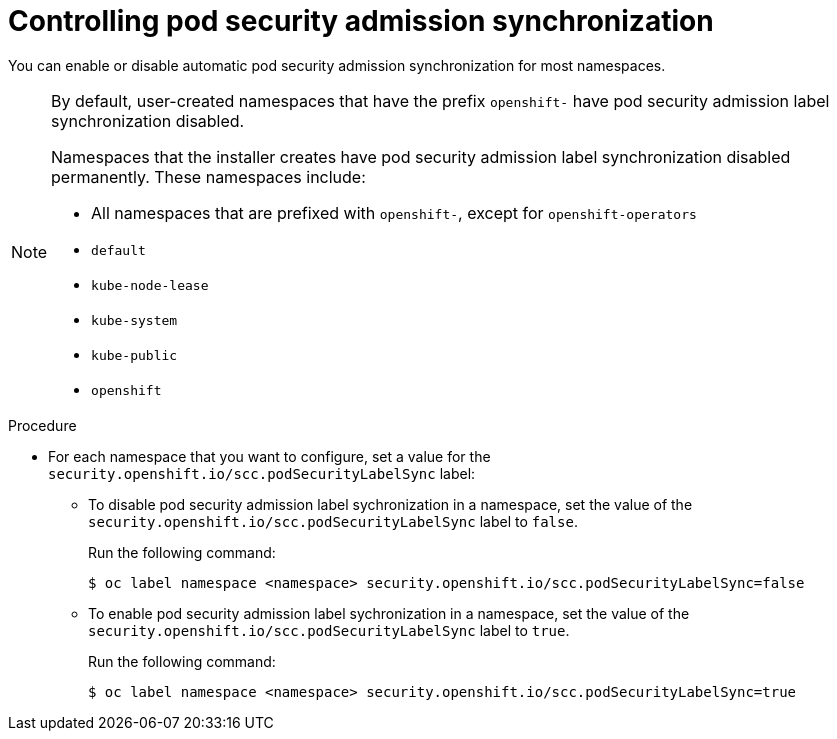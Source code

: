 // Module included in the following assemblies:
//
// * authentication/understanding-and-managing-pod-security-admission.adoc

:_content-type: PROCEDURE
[id="security-context-constraints-psa-opting_{context}"]
= Controlling pod security admission synchronization

You can enable or disable automatic pod security admission synchronization for most namespaces.

[NOTE]
====
By default, user-created namespaces that have the prefix `openshift-` have pod security admission label synchronization disabled.

Namespaces that the installer creates have pod security admission label synchronization disabled permanently. These namespaces include:

* All namespaces that are prefixed with `openshift-`, except for `openshift-operators`
* `default`
* `kube-node-lease`
* `kube-system`
* `kube-public`
* `openshift`
====

.Procedure

* For each namespace that you want to configure, set a value for the `security.openshift.io/scc.podSecurityLabelSync` label:
** To disable pod security admission label sychronization in a namespace, set the value of the `security.openshift.io/scc.podSecurityLabelSync` label to `false`.
+
Run the following command:
+
[source,terminal]
----
$ oc label namespace <namespace> security.openshift.io/scc.podSecurityLabelSync=false
----

** To enable pod security admission label sychronization in a namespace, set the value of the `security.openshift.io/scc.podSecurityLabelSync` label to `true`.
+
Run the following command:
+
[source,terminal]
----
$ oc label namespace <namespace> security.openshift.io/scc.podSecurityLabelSync=true
----
